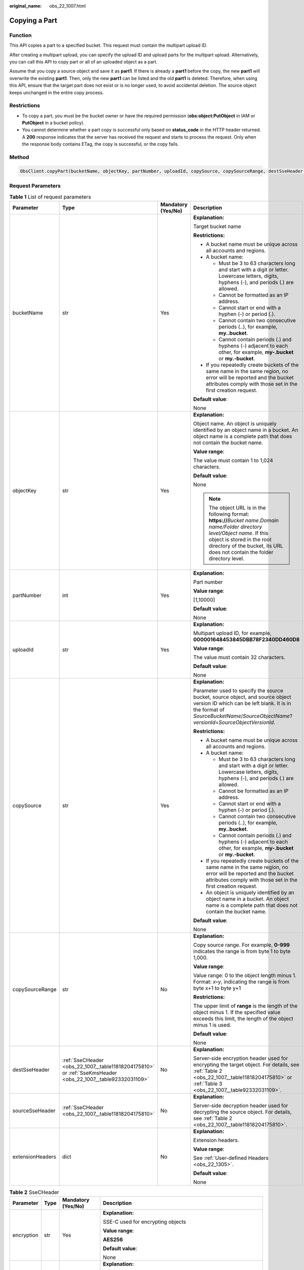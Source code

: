 :original_name: obs_22_1007.html

.. _obs_22_1007:

Copying a Part
==============

Function
--------

This API copies a part to a specified bucket. This request must contain the multipart upload ID.

After creating a multipart upload, you can specify the upload ID and upload parts for the multipart upload. Alternatively, you can call this API to copy part or all of an uploaded object as a part.

Assume that you copy a source object and save it as **part1**. If there is already a **part1** before the copy, the new **part1** will overwrite the existing **part1**. Then, only the new **part1** can be listed and the old **part1** is deleted. Therefore, when using this API, ensure that the target part does not exist or is no longer used, to avoid accidental deletion. The source object keeps unchanged in the entire copy process.

Restrictions
------------

-  To copy a part, you must be the bucket owner or have the required permission (**obs:object:PutObject** in IAM or **PutObject** in a bucket policy).
-  You cannot determine whether a part copy is successful only based on **status_code** in the HTTP header returned. A **200** response indicates that the server has received the request and starts to process the request. Only when the response body contains ETag, the copy is successful, or the copy fails.

Method
------

.. code-block::

   ObsClient.copyPart(bucketName, objectKey, partNumber, uploadId, copySource, copySourceRange, destSseHeader, sourceSseHeader, extensionHeaders)

Request Parameters
------------------

.. table:: **Table 1** List of request parameters

   +------------------+-------------------------------------------------------------------------------------------------------------+--------------------+----------------------------------------------------------------------------------------------------------------------------------------------------------------------------------------------------------------------------------------------+
   | Parameter        | Type                                                                                                        | Mandatory (Yes/No) | Description                                                                                                                                                                                                                                  |
   +==================+=============================================================================================================+====================+==============================================================================================================================================================================================================================================+
   | bucketName       | str                                                                                                         | Yes                | **Explanation:**                                                                                                                                                                                                                             |
   |                  |                                                                                                             |                    |                                                                                                                                                                                                                                              |
   |                  |                                                                                                             |                    | Target bucket name                                                                                                                                                                                                                           |
   |                  |                                                                                                             |                    |                                                                                                                                                                                                                                              |
   |                  |                                                                                                             |                    | **Restrictions:**                                                                                                                                                                                                                            |
   |                  |                                                                                                             |                    |                                                                                                                                                                                                                                              |
   |                  |                                                                                                             |                    | -  A bucket name must be unique across all accounts and regions.                                                                                                                                                                             |
   |                  |                                                                                                             |                    | -  A bucket name:                                                                                                                                                                                                                            |
   |                  |                                                                                                             |                    |                                                                                                                                                                                                                                              |
   |                  |                                                                                                             |                    |    -  Must be 3 to 63 characters long and start with a digit or letter. Lowercase letters, digits, hyphens (-), and periods (.) are allowed.                                                                                                 |
   |                  |                                                                                                             |                    |    -  Cannot be formatted as an IP address.                                                                                                                                                                                                  |
   |                  |                                                                                                             |                    |    -  Cannot start or end with a hyphen (-) or period (.).                                                                                                                                                                                   |
   |                  |                                                                                                             |                    |    -  Cannot contain two consecutive periods (..), for example, **my..bucket**.                                                                                                                                                              |
   |                  |                                                                                                             |                    |    -  Cannot contain periods (.) and hyphens (-) adjacent to each other, for example, **my-.bucket** or **my.-bucket**.                                                                                                                      |
   |                  |                                                                                                             |                    |                                                                                                                                                                                                                                              |
   |                  |                                                                                                             |                    | -  If you repeatedly create buckets of the same name in the same region, no error will be reported and the bucket attributes comply with those set in the first creation request.                                                            |
   |                  |                                                                                                             |                    |                                                                                                                                                                                                                                              |
   |                  |                                                                                                             |                    | **Default value**:                                                                                                                                                                                                                           |
   |                  |                                                                                                             |                    |                                                                                                                                                                                                                                              |
   |                  |                                                                                                             |                    | None                                                                                                                                                                                                                                         |
   +------------------+-------------------------------------------------------------------------------------------------------------+--------------------+----------------------------------------------------------------------------------------------------------------------------------------------------------------------------------------------------------------------------------------------+
   | objectKey        | str                                                                                                         | Yes                | **Explanation:**                                                                                                                                                                                                                             |
   |                  |                                                                                                             |                    |                                                                                                                                                                                                                                              |
   |                  |                                                                                                             |                    | Object name. An object is uniquely identified by an object name in a bucket. An object name is a complete path that does not contain the bucket name.                                                                                        |
   |                  |                                                                                                             |                    |                                                                                                                                                                                                                                              |
   |                  |                                                                                                             |                    | **Value range**:                                                                                                                                                                                                                             |
   |                  |                                                                                                             |                    |                                                                                                                                                                                                                                              |
   |                  |                                                                                                             |                    | The value must contain 1 to 1,024 characters.                                                                                                                                                                                                |
   |                  |                                                                                                             |                    |                                                                                                                                                                                                                                              |
   |                  |                                                                                                             |                    | **Default value**:                                                                                                                                                                                                                           |
   |                  |                                                                                                             |                    |                                                                                                                                                                                                                                              |
   |                  |                                                                                                             |                    | None                                                                                                                                                                                                                                         |
   |                  |                                                                                                             |                    |                                                                                                                                                                                                                                              |
   |                  |                                                                                                             |                    | .. note::                                                                                                                                                                                                                                    |
   |                  |                                                                                                             |                    |                                                                                                                                                                                                                                              |
   |                  |                                                                                                             |                    |    The object URL is in the following format: **https://**\ *Bucket name.Domain name/Folder directory level/Object name*. If this object is stored in the root directory of the bucket, its URL does not contain the folder directory level. |
   +------------------+-------------------------------------------------------------------------------------------------------------+--------------------+----------------------------------------------------------------------------------------------------------------------------------------------------------------------------------------------------------------------------------------------+
   | partNumber       | int                                                                                                         | Yes                | **Explanation:**                                                                                                                                                                                                                             |
   |                  |                                                                                                             |                    |                                                                                                                                                                                                                                              |
   |                  |                                                                                                             |                    | Part number                                                                                                                                                                                                                                  |
   |                  |                                                                                                             |                    |                                                                                                                                                                                                                                              |
   |                  |                                                                                                             |                    | **Value range**:                                                                                                                                                                                                                             |
   |                  |                                                                                                             |                    |                                                                                                                                                                                                                                              |
   |                  |                                                                                                             |                    | [1,10000]                                                                                                                                                                                                                                    |
   |                  |                                                                                                             |                    |                                                                                                                                                                                                                                              |
   |                  |                                                                                                             |                    | **Default value**:                                                                                                                                                                                                                           |
   |                  |                                                                                                             |                    |                                                                                                                                                                                                                                              |
   |                  |                                                                                                             |                    | None                                                                                                                                                                                                                                         |
   +------------------+-------------------------------------------------------------------------------------------------------------+--------------------+----------------------------------------------------------------------------------------------------------------------------------------------------------------------------------------------------------------------------------------------+
   | uploadId         | str                                                                                                         | Yes                | **Explanation:**                                                                                                                                                                                                                             |
   |                  |                                                                                                             |                    |                                                                                                                                                                                                                                              |
   |                  |                                                                                                             |                    | Multipart upload ID, for example, **000001648453845DBB78F2340DD460D8**                                                                                                                                                                       |
   |                  |                                                                                                             |                    |                                                                                                                                                                                                                                              |
   |                  |                                                                                                             |                    | **Value range**:                                                                                                                                                                                                                             |
   |                  |                                                                                                             |                    |                                                                                                                                                                                                                                              |
   |                  |                                                                                                             |                    | The value must contain 32 characters.                                                                                                                                                                                                        |
   |                  |                                                                                                             |                    |                                                                                                                                                                                                                                              |
   |                  |                                                                                                             |                    | **Default value**:                                                                                                                                                                                                                           |
   |                  |                                                                                                             |                    |                                                                                                                                                                                                                                              |
   |                  |                                                                                                             |                    | None                                                                                                                                                                                                                                         |
   +------------------+-------------------------------------------------------------------------------------------------------------+--------------------+----------------------------------------------------------------------------------------------------------------------------------------------------------------------------------------------------------------------------------------------+
   | copySource       | str                                                                                                         | Yes                | **Explanation:**                                                                                                                                                                                                                             |
   |                  |                                                                                                             |                    |                                                                                                                                                                                                                                              |
   |                  |                                                                                                             |                    | Parameter used to specify the source bucket, source object, and source object version ID which can be left blank. It is in the format of *SourceBucketName*/*SourceObjectName*?\ *versionId*\ =\ *SourceObjectVersionId*.                    |
   |                  |                                                                                                             |                    |                                                                                                                                                                                                                                              |
   |                  |                                                                                                             |                    | **Restrictions:**                                                                                                                                                                                                                            |
   |                  |                                                                                                             |                    |                                                                                                                                                                                                                                              |
   |                  |                                                                                                             |                    | -  A bucket name must be unique across all accounts and regions.                                                                                                                                                                             |
   |                  |                                                                                                             |                    | -  A bucket name:                                                                                                                                                                                                                            |
   |                  |                                                                                                             |                    |                                                                                                                                                                                                                                              |
   |                  |                                                                                                             |                    |    -  Must be 3 to 63 characters long and start with a digit or letter. Lowercase letters, digits, hyphens (-), and periods (.) are allowed.                                                                                                 |
   |                  |                                                                                                             |                    |    -  Cannot be formatted as an IP address.                                                                                                                                                                                                  |
   |                  |                                                                                                             |                    |    -  Cannot start or end with a hyphen (-) or period (.).                                                                                                                                                                                   |
   |                  |                                                                                                             |                    |    -  Cannot contain two consecutive periods (..), for example, **my..bucket**.                                                                                                                                                              |
   |                  |                                                                                                             |                    |    -  Cannot contain periods (.) and hyphens (-) adjacent to each other, for example, **my-.bucket** or **my.-bucket**.                                                                                                                      |
   |                  |                                                                                                             |                    |                                                                                                                                                                                                                                              |
   |                  |                                                                                                             |                    | -  If you repeatedly create buckets of the same name in the same region, no error will be reported and the bucket attributes comply with those set in the first creation request.                                                            |
   |                  |                                                                                                             |                    | -  An object is uniquely identified by an object name in a bucket. An object name is a complete path that does not contain the bucket name.                                                                                                  |
   |                  |                                                                                                             |                    |                                                                                                                                                                                                                                              |
   |                  |                                                                                                             |                    | **Default value**:                                                                                                                                                                                                                           |
   |                  |                                                                                                             |                    |                                                                                                                                                                                                                                              |
   |                  |                                                                                                             |                    | None                                                                                                                                                                                                                                         |
   +------------------+-------------------------------------------------------------------------------------------------------------+--------------------+----------------------------------------------------------------------------------------------------------------------------------------------------------------------------------------------------------------------------------------------+
   | copySourceRange  | str                                                                                                         | No                 | **Explanation:**                                                                                                                                                                                                                             |
   |                  |                                                                                                             |                    |                                                                                                                                                                                                                                              |
   |                  |                                                                                                             |                    | Copy source range. For example, **0-999** indicates the range is from byte 1 to byte 1,000.                                                                                                                                                  |
   |                  |                                                                                                             |                    |                                                                                                                                                                                                                                              |
   |                  |                                                                                                             |                    | **Value range**:                                                                                                                                                                                                                             |
   |                  |                                                                                                             |                    |                                                                                                                                                                                                                                              |
   |                  |                                                                                                             |                    | Value range: 0 to the object length minus 1. Format: *x*\ **-**\ *y*, indicating the range is from byte x+1 to byte y+1                                                                                                                      |
   |                  |                                                                                                             |                    |                                                                                                                                                                                                                                              |
   |                  |                                                                                                             |                    | **Restrictions:**                                                                                                                                                                                                                            |
   |                  |                                                                                                             |                    |                                                                                                                                                                                                                                              |
   |                  |                                                                                                             |                    | The upper limit of **range** is the length of the object minus 1. If the specified value exceeds this limit, the length of the object minus 1 is used.                                                                                       |
   |                  |                                                                                                             |                    |                                                                                                                                                                                                                                              |
   |                  |                                                                                                             |                    | **Default value**:                                                                                                                                                                                                                           |
   |                  |                                                                                                             |                    |                                                                                                                                                                                                                                              |
   |                  |                                                                                                             |                    | None                                                                                                                                                                                                                                         |
   +------------------+-------------------------------------------------------------------------------------------------------------+--------------------+----------------------------------------------------------------------------------------------------------------------------------------------------------------------------------------------------------------------------------------------+
   | destSseHeader    | :ref:`SseCHeader <obs_22_1007__table11818204175810>` or :ref:`SseKmsHeader <obs_22_1007__table92332031109>` | No                 | **Explanation:**                                                                                                                                                                                                                             |
   |                  |                                                                                                             |                    |                                                                                                                                                                                                                                              |
   |                  |                                                                                                             |                    | Server-side encryption header used for encrypting the target object. For details, see :ref:`Table 2 <obs_22_1007__table11818204175810>` or :ref:`Table 3 <obs_22_1007__table92332031109>`.                                                   |
   +------------------+-------------------------------------------------------------------------------------------------------------+--------------------+----------------------------------------------------------------------------------------------------------------------------------------------------------------------------------------------------------------------------------------------+
   | sourceSseHeader  | :ref:`SseCHeader <obs_22_1007__table11818204175810>`                                                        | No                 | **Explanation:**                                                                                                                                                                                                                             |
   |                  |                                                                                                             |                    |                                                                                                                                                                                                                                              |
   |                  |                                                                                                             |                    | Server-side decryption header used for decrypting the source object. For details, see :ref:`Table 2 <obs_22_1007__table11818204175810>`.                                                                                                     |
   +------------------+-------------------------------------------------------------------------------------------------------------+--------------------+----------------------------------------------------------------------------------------------------------------------------------------------------------------------------------------------------------------------------------------------+
   | extensionHeaders | dict                                                                                                        | No                 | **Explanation:**                                                                                                                                                                                                                             |
   |                  |                                                                                                             |                    |                                                                                                                                                                                                                                              |
   |                  |                                                                                                             |                    | Extension headers.                                                                                                                                                                                                                           |
   |                  |                                                                                                             |                    |                                                                                                                                                                                                                                              |
   |                  |                                                                                                             |                    | **Value range**:                                                                                                                                                                                                                             |
   |                  |                                                                                                             |                    |                                                                                                                                                                                                                                              |
   |                  |                                                                                                             |                    | See :ref:`User-defined Headers <obs_22_1305>`.                                                                                                                                                                                               |
   |                  |                                                                                                             |                    |                                                                                                                                                                                                                                              |
   |                  |                                                                                                             |                    | **Default value**:                                                                                                                                                                                                                           |
   |                  |                                                                                                             |                    |                                                                                                                                                                                                                                              |
   |                  |                                                                                                             |                    | None                                                                                                                                                                                                                                         |
   +------------------+-------------------------------------------------------------------------------------------------------------+--------------------+----------------------------------------------------------------------------------------------------------------------------------------------------------------------------------------------------------------------------------------------+

.. _obs_22_1007__table11818204175810:

.. table:: **Table 2** SseCHeader

   +-----------------+-----------------+--------------------+--------------------------------------------------------------------------------------------------------------------------------------------------------------------------------+
   | Parameter       | Type            | Mandatory (Yes/No) | Description                                                                                                                                                                    |
   +=================+=================+====================+================================================================================================================================================================================+
   | encryption      | str             | Yes                | **Explanation:**                                                                                                                                                               |
   |                 |                 |                    |                                                                                                                                                                                |
   |                 |                 |                    | SSE-C used for encrypting objects                                                                                                                                              |
   |                 |                 |                    |                                                                                                                                                                                |
   |                 |                 |                    | **Value range**:                                                                                                                                                               |
   |                 |                 |                    |                                                                                                                                                                                |
   |                 |                 |                    | **AES256**                                                                                                                                                                     |
   |                 |                 |                    |                                                                                                                                                                                |
   |                 |                 |                    | **Default value**:                                                                                                                                                             |
   |                 |                 |                    |                                                                                                                                                                                |
   |                 |                 |                    | None                                                                                                                                                                           |
   +-----------------+-----------------+--------------------+--------------------------------------------------------------------------------------------------------------------------------------------------------------------------------+
   | key             | str             | Yes                | **Explanation:**                                                                                                                                                               |
   |                 |                 |                    |                                                                                                                                                                                |
   |                 |                 |                    | Key used in SSE-C encryption. It corresponds to the encryption method. For example, if **encryption** is set to **AES256**, the key is calculated using the AES-256 algorithm. |
   |                 |                 |                    |                                                                                                                                                                                |
   |                 |                 |                    | **Value range**:                                                                                                                                                               |
   |                 |                 |                    |                                                                                                                                                                                |
   |                 |                 |                    | The value must contain 32 characters.                                                                                                                                          |
   |                 |                 |                    |                                                                                                                                                                                |
   |                 |                 |                    | **Default value**:                                                                                                                                                             |
   |                 |                 |                    |                                                                                                                                                                                |
   |                 |                 |                    | None                                                                                                                                                                           |
   +-----------------+-----------------+--------------------+--------------------------------------------------------------------------------------------------------------------------------------------------------------------------------+

.. _obs_22_1007__table92332031109:

.. table:: **Table 3** SseKmsHeader

   +-----------------+-----------------+--------------------+-------------------------------------------------------------------------------------------------------------------------------------------------------+
   | Parameter       | Type            | Mandatory (Yes/No) | Description                                                                                                                                           |
   +=================+=================+====================+=======================================================================================================================================================+
   | encryption      | str             | Yes                | **Explanation:**                                                                                                                                      |
   |                 |                 |                    |                                                                                                                                                       |
   |                 |                 |                    | SSE-KMS used for encrypting objects                                                                                                                   |
   |                 |                 |                    |                                                                                                                                                       |
   |                 |                 |                    | **Value range**:                                                                                                                                      |
   |                 |                 |                    |                                                                                                                                                       |
   |                 |                 |                    | **kms**                                                                                                                                               |
   |                 |                 |                    |                                                                                                                                                       |
   |                 |                 |                    | **Default value**:                                                                                                                                    |
   |                 |                 |                    |                                                                                                                                                       |
   |                 |                 |                    | None                                                                                                                                                  |
   +-----------------+-----------------+--------------------+-------------------------------------------------------------------------------------------------------------------------------------------------------+
   | key             | str             | No                 | **Explanation:**                                                                                                                                      |
   |                 |                 |                    |                                                                                                                                                       |
   |                 |                 |                    | Master key used in SSE-KMS                                                                                                                            |
   |                 |                 |                    |                                                                                                                                                       |
   |                 |                 |                    | **Value range**:                                                                                                                                      |
   |                 |                 |                    |                                                                                                                                                       |
   |                 |                 |                    | The following two formats are supported:                                                                                                              |
   |                 |                 |                    |                                                                                                                                                       |
   |                 |                 |                    | -  *regionID*\ **:**\ *domainID*\ **:key/**\ *key_id*                                                                                                 |
   |                 |                 |                    | -  *key_id*                                                                                                                                           |
   |                 |                 |                    |                                                                                                                                                       |
   |                 |                 |                    | In the preceding formats:                                                                                                                             |
   |                 |                 |                    |                                                                                                                                                       |
   |                 |                 |                    | -  *regionID* indicates the ID of the region where the key is used.                                                                                   |
   |                 |                 |                    | -  *domainID* indicates the ID of the account that the key is for. To obtain it, see :ref:`How Do I Get My Account ID and IAM User ID? <obs_22_1703>` |
   |                 |                 |                    | -  *key_id* indicates the ID of the key created on Data Encryption Workshop (DEW).                                                                    |
   |                 |                 |                    |                                                                                                                                                       |
   |                 |                 |                    | **Default value**:                                                                                                                                    |
   |                 |                 |                    |                                                                                                                                                       |
   |                 |                 |                    | -  If this parameter is not specified, the default master key will be used.                                                                           |
   |                 |                 |                    | -  If there is no such a default master key, OBS will create one and use it by default.                                                               |
   +-----------------+-----------------+--------------------+-------------------------------------------------------------------------------------------------------------------------------------------------------+

Responses
---------

.. table:: **Table 4** List of returned results

   +---------------------------------------------------+-----------------------------------+
   | Type                                              | Description                       |
   +===================================================+===================================+
   | :ref:`GetResult <obs_22_1007__table133284282414>` | **Explanation:**                  |
   |                                                   |                                   |
   |                                                   | SDK common results                |
   +---------------------------------------------------+-----------------------------------+

.. _obs_22_1007__table133284282414:

.. table:: **Table 5** GetResult

   +-----------------------+-----------------------+--------------------------------------------------------------------------------------------------------------------------------------------------------------------------------------------------------------------------------------------------------------------------------------------------+
   | Parameter             | Type                  | Description                                                                                                                                                                                                                                                                                      |
   +=======================+=======================+==================================================================================================================================================================================================================================================================================================+
   | status                | int                   | **Explanation:**                                                                                                                                                                                                                                                                                 |
   |                       |                       |                                                                                                                                                                                                                                                                                                  |
   |                       |                       | HTTP status code                                                                                                                                                                                                                                                                                 |
   |                       |                       |                                                                                                                                                                                                                                                                                                  |
   |                       |                       | **Value range**:                                                                                                                                                                                                                                                                                 |
   |                       |                       |                                                                                                                                                                                                                                                                                                  |
   |                       |                       | A status code is a group of digits ranging from 2\ *xx* (indicating successes) to 4\ *xx* or 5\ *xx* (indicating errors). It indicates the status of a response.                                                                                                                                 |
   |                       |                       |                                                                                                                                                                                                                                                                                                  |
   |                       |                       | **Default value**:                                                                                                                                                                                                                                                                               |
   |                       |                       |                                                                                                                                                                                                                                                                                                  |
   |                       |                       | None                                                                                                                                                                                                                                                                                             |
   +-----------------------+-----------------------+--------------------------------------------------------------------------------------------------------------------------------------------------------------------------------------------------------------------------------------------------------------------------------------------------+
   | reason                | str                   | **Explanation:**                                                                                                                                                                                                                                                                                 |
   |                       |                       |                                                                                                                                                                                                                                                                                                  |
   |                       |                       | Reason description.                                                                                                                                                                                                                                                                              |
   |                       |                       |                                                                                                                                                                                                                                                                                                  |
   |                       |                       | **Default value**:                                                                                                                                                                                                                                                                               |
   |                       |                       |                                                                                                                                                                                                                                                                                                  |
   |                       |                       | None                                                                                                                                                                                                                                                                                             |
   +-----------------------+-----------------------+--------------------------------------------------------------------------------------------------------------------------------------------------------------------------------------------------------------------------------------------------------------------------------------------------+
   | errorCode             | str                   | **Explanation:**                                                                                                                                                                                                                                                                                 |
   |                       |                       |                                                                                                                                                                                                                                                                                                  |
   |                       |                       | Error code returned by the OBS server. If the value of **status** is less than **300**, this parameter is left blank.                                                                                                                                                                            |
   |                       |                       |                                                                                                                                                                                                                                                                                                  |
   |                       |                       | **Default value**:                                                                                                                                                                                                                                                                               |
   |                       |                       |                                                                                                                                                                                                                                                                                                  |
   |                       |                       | None                                                                                                                                                                                                                                                                                             |
   +-----------------------+-----------------------+--------------------------------------------------------------------------------------------------------------------------------------------------------------------------------------------------------------------------------------------------------------------------------------------------+
   | errorMessage          | str                   | **Explanation:**                                                                                                                                                                                                                                                                                 |
   |                       |                       |                                                                                                                                                                                                                                                                                                  |
   |                       |                       | Error message returned by the OBS server. If the value of **status** is less than **300**, this parameter is left blank.                                                                                                                                                                         |
   |                       |                       |                                                                                                                                                                                                                                                                                                  |
   |                       |                       | **Default value**:                                                                                                                                                                                                                                                                               |
   |                       |                       |                                                                                                                                                                                                                                                                                                  |
   |                       |                       | None                                                                                                                                                                                                                                                                                             |
   +-----------------------+-----------------------+--------------------------------------------------------------------------------------------------------------------------------------------------------------------------------------------------------------------------------------------------------------------------------------------------+
   | requestId             | str                   | **Explanation:**                                                                                                                                                                                                                                                                                 |
   |                       |                       |                                                                                                                                                                                                                                                                                                  |
   |                       |                       | Request ID returned by the OBS server                                                                                                                                                                                                                                                            |
   |                       |                       |                                                                                                                                                                                                                                                                                                  |
   |                       |                       | **Default value**:                                                                                                                                                                                                                                                                               |
   |                       |                       |                                                                                                                                                                                                                                                                                                  |
   |                       |                       | None                                                                                                                                                                                                                                                                                             |
   +-----------------------+-----------------------+--------------------------------------------------------------------------------------------------------------------------------------------------------------------------------------------------------------------------------------------------------------------------------------------------+
   | indicator             | str                   | **Explanation:**                                                                                                                                                                                                                                                                                 |
   |                       |                       |                                                                                                                                                                                                                                                                                                  |
   |                       |                       | Error indicator returned by the OBS server.                                                                                                                                                                                                                                                      |
   |                       |                       |                                                                                                                                                                                                                                                                                                  |
   |                       |                       | **Default value**:                                                                                                                                                                                                                                                                               |
   |                       |                       |                                                                                                                                                                                                                                                                                                  |
   |                       |                       | None                                                                                                                                                                                                                                                                                             |
   +-----------------------+-----------------------+--------------------------------------------------------------------------------------------------------------------------------------------------------------------------------------------------------------------------------------------------------------------------------------------------+
   | hostId                | str                   | **Explanation:**                                                                                                                                                                                                                                                                                 |
   |                       |                       |                                                                                                                                                                                                                                                                                                  |
   |                       |                       | Requested server ID. If the value of **status** is less than **300**, this parameter is left blank.                                                                                                                                                                                              |
   |                       |                       |                                                                                                                                                                                                                                                                                                  |
   |                       |                       | **Default value**:                                                                                                                                                                                                                                                                               |
   |                       |                       |                                                                                                                                                                                                                                                                                                  |
   |                       |                       | None                                                                                                                                                                                                                                                                                             |
   +-----------------------+-----------------------+--------------------------------------------------------------------------------------------------------------------------------------------------------------------------------------------------------------------------------------------------------------------------------------------------+
   | resource              | str                   | **Explanation:**                                                                                                                                                                                                                                                                                 |
   |                       |                       |                                                                                                                                                                                                                                                                                                  |
   |                       |                       | Error source (a bucket or an object). If the value of **status** is less than **300**, this parameter is left blank.                                                                                                                                                                             |
   |                       |                       |                                                                                                                                                                                                                                                                                                  |
   |                       |                       | **Default value**:                                                                                                                                                                                                                                                                               |
   |                       |                       |                                                                                                                                                                                                                                                                                                  |
   |                       |                       | None                                                                                                                                                                                                                                                                                             |
   +-----------------------+-----------------------+--------------------------------------------------------------------------------------------------------------------------------------------------------------------------------------------------------------------------------------------------------------------------------------------------+
   | header                | list                  | **Explanation:**                                                                                                                                                                                                                                                                                 |
   |                       |                       |                                                                                                                                                                                                                                                                                                  |
   |                       |                       | Response header list, composed of tuples. Each tuple consists of two elements, respectively corresponding to the key and value of a response header.                                                                                                                                             |
   |                       |                       |                                                                                                                                                                                                                                                                                                  |
   |                       |                       | **Default value**:                                                                                                                                                                                                                                                                               |
   |                       |                       |                                                                                                                                                                                                                                                                                                  |
   |                       |                       | None                                                                                                                                                                                                                                                                                             |
   +-----------------------+-----------------------+--------------------------------------------------------------------------------------------------------------------------------------------------------------------------------------------------------------------------------------------------------------------------------------------------+
   | body                  | object                | **Explanation:**                                                                                                                                                                                                                                                                                 |
   |                       |                       |                                                                                                                                                                                                                                                                                                  |
   |                       |                       | Result content returned after the operation is successful. If the value of **status** is larger than **300**, the value of **body** is null. The value varies with the API being called. For details, see :ref:`Bucket-Related APIs <obs_22_0800>` and :ref:`Object-Related APIs <obs_22_0900>`. |
   |                       |                       |                                                                                                                                                                                                                                                                                                  |
   |                       |                       | **Default value**:                                                                                                                                                                                                                                                                               |
   |                       |                       |                                                                                                                                                                                                                                                                                                  |
   |                       |                       | None                                                                                                                                                                                                                                                                                             |
   +-----------------------+-----------------------+--------------------------------------------------------------------------------------------------------------------------------------------------------------------------------------------------------------------------------------------------------------------------------------------------+

.. table:: **Table 6** GetResult.body

   +------------------------------------------------------------+-----------------------------------------------------------------------------------------------------------------+
   | GetResult.body Type                                        | Description                                                                                                     |
   +============================================================+=================================================================================================================+
   | :ref:`CopyPartResponse <obs_22_1007__table17338171719424>` | **Explanation:**                                                                                                |
   |                                                            |                                                                                                                 |
   |                                                            | Response to the request for copying a part. For details, see :ref:`Table 7 <obs_22_1007__table17338171719424>`. |
   +------------------------------------------------------------+-----------------------------------------------------------------------------------------------------------------+

.. _obs_22_1007__table17338171719424:

.. table:: **Table 7** CopyPartResponse

   +-----------------------+-----------------------+------------------------------------------------------------------------------------------------------------------------------------------------------------------+
   | Parameter             | Type                  | Description                                                                                                                                                      |
   +=======================+=======================+==================================================================================================================================================================+
   | etag                  | str                   | **Explanation:**                                                                                                                                                 |
   |                       |                       |                                                                                                                                                                  |
   |                       |                       | Base64-encoded 128-bit MD5 digest of a part. ETag is the unique identifier of the part content. It can be used to determine whether the part content is changed. |
   |                       |                       |                                                                                                                                                                  |
   |                       |                       | **Value range**:                                                                                                                                                 |
   |                       |                       |                                                                                                                                                                  |
   |                       |                       | The value must contain 32 characters.                                                                                                                            |
   |                       |                       |                                                                                                                                                                  |
   |                       |                       | **Default value**:                                                                                                                                               |
   |                       |                       |                                                                                                                                                                  |
   |                       |                       | None                                                                                                                                                             |
   +-----------------------+-----------------------+------------------------------------------------------------------------------------------------------------------------------------------------------------------+
   | lastModified          | str                   | **Explanation:**                                                                                                                                                 |
   |                       |                       |                                                                                                                                                                  |
   |                       |                       | Time when the last modification was made to the object                                                                                                           |
   |                       |                       |                                                                                                                                                                  |
   |                       |                       | **Restrictions:**                                                                                                                                                |
   |                       |                       |                                                                                                                                                                  |
   |                       |                       | The time must be in the GMT format, for example, **Wed, 25 Mar 2020 02:39:52 GMT**.                                                                              |
   |                       |                       |                                                                                                                                                                  |
   |                       |                       | **Default value**:                                                                                                                                               |
   |                       |                       |                                                                                                                                                                  |
   |                       |                       | None                                                                                                                                                             |
   +-----------------------+-----------------------+------------------------------------------------------------------------------------------------------------------------------------------------------------------+
   | sseKms                | str                   | **Explanation:**                                                                                                                                                 |
   |                       |                       |                                                                                                                                                                  |
   |                       |                       | SSE-KMS is used for encrypting objects on the server side.                                                                                                       |
   |                       |                       |                                                                                                                                                                  |
   |                       |                       | **Value range**:                                                                                                                                                 |
   |                       |                       |                                                                                                                                                                  |
   |                       |                       | **kms**                                                                                                                                                          |
   |                       |                       |                                                                                                                                                                  |
   |                       |                       | **Default value**:                                                                                                                                               |
   |                       |                       |                                                                                                                                                                  |
   |                       |                       | None                                                                                                                                                             |
   +-----------------------+-----------------------+------------------------------------------------------------------------------------------------------------------------------------------------------------------+
   | sseKmsKey             | str                   | **Explanation:**                                                                                                                                                 |
   |                       |                       |                                                                                                                                                                  |
   |                       |                       | ID of the KMS master key when SSE-KMS is used                                                                                                                    |
   |                       |                       |                                                                                                                                                                  |
   |                       |                       | **Value range**:                                                                                                                                                 |
   |                       |                       |                                                                                                                                                                  |
   |                       |                       | Valid value formats are as follows:                                                                                                                              |
   |                       |                       |                                                                                                                                                                  |
   |                       |                       | #. *regionID*\ **:**\ *domainID*\ **:key/**\ *key_id*                                                                                                            |
   |                       |                       | #. *key_id*                                                                                                                                                      |
   |                       |                       |                                                                                                                                                                  |
   |                       |                       | In the preceding formats:                                                                                                                                        |
   |                       |                       |                                                                                                                                                                  |
   |                       |                       | -  *regionID* indicates the ID of the region where the key is used.                                                                                              |
   |                       |                       | -  *domainID* indicates the ID of the account that the key is for. To obtain it, see :ref:`How Do I Get My Account ID and IAM User ID? <obs_22_1703>`            |
   |                       |                       | -  *key_id* indicates the ID of the key created on Data Encryption Workshop (DEW).                                                                               |
   |                       |                       |                                                                                                                                                                  |
   |                       |                       | **Default value**:                                                                                                                                               |
   |                       |                       |                                                                                                                                                                  |
   |                       |                       | -  If this parameter is not specified, the default master key will be used.                                                                                      |
   |                       |                       | -  If there is no such a default master key, OBS will create one and use it by default.                                                                          |
   +-----------------------+-----------------------+------------------------------------------------------------------------------------------------------------------------------------------------------------------+
   | sseC                  | str                   | **Explanation:**                                                                                                                                                 |
   |                       |                       |                                                                                                                                                                  |
   |                       |                       | Algorithm used to encrypt and decrypt objects with SSE-C                                                                                                         |
   |                       |                       |                                                                                                                                                                  |
   |                       |                       | **Value range**:                                                                                                                                                 |
   |                       |                       |                                                                                                                                                                  |
   |                       |                       | **AES256**                                                                                                                                                       |
   |                       |                       |                                                                                                                                                                  |
   |                       |                       | **Default value**:                                                                                                                                               |
   |                       |                       |                                                                                                                                                                  |
   |                       |                       | None                                                                                                                                                             |
   +-----------------------+-----------------------+------------------------------------------------------------------------------------------------------------------------------------------------------------------+
   | sseCKeyMd5            | str                   | **Explanation:**                                                                                                                                                 |
   |                       |                       |                                                                                                                                                                  |
   |                       |                       | MD5 value of the key for encrypting objects when SSE-C is used. This value is used to check whether any error occurs during the transmission of the key.         |
   |                       |                       |                                                                                                                                                                  |
   |                       |                       | **Restrictions:**                                                                                                                                                |
   |                       |                       |                                                                                                                                                                  |
   |                       |                       | The value is encrypted by MD5 and then encoded by Base64, for example, **4XvB3tbNTN+tIEVa0/fGaQ==**.                                                             |
   |                       |                       |                                                                                                                                                                  |
   |                       |                       | **Default value**:                                                                                                                                               |
   |                       |                       |                                                                                                                                                                  |
   |                       |                       | None                                                                                                                                                             |
   +-----------------------+-----------------------+------------------------------------------------------------------------------------------------------------------------------------------------------------------+

Code Examples
-------------

This example copies parts from one bucket to another.

::

   from obs import ObsClient
   import os
   import traceback

   # Obtain an AK and SK pair using environment variables or import the AK and SK pair in other ways. Using hard coding may result in leakage.
   # Obtain an AK and SK pair on the management console.
   ak = os.getenv("AccessKeyID")
   sk = os.getenv("SecretAccessKey")
   # (Optional) If you use a temporary AK and SK pair and a security token to access OBS, obtain them from environment variables.
   # security_token = os.getenv("SecurityToken")
   # Set server to the endpoint of the region where the bucket is located.
   server = "https://your-endpoint"

   # Create an obsClient instance.
   # If you use a temporary AK and SK pair and a security token to access OBS, you must specify security_token when creating an instance.
   obsClient = ObsClient(access_key_id=ak, secret_access_key=sk, server=server)
   try:
       bucketName = "examplebucket"
       objectKey = "objectname"
       # Specify the part number, which ranges from 1 to 10,000
       partNumber = "your partNumber"
       # Specify the ID of the multipart upload.
       uploadId = "your uploadid"
       # Specify the source bucket, source object, and source object version ID (optional). The format is source-bucket-name/source-object-name?versionId=source-object-versionId.
       copySource = 'sourcebucketname/sourceobjectkey'
       # [Optional] Specify the copy scope in the format of x-y. Value range: [0, source-object-length - 1].
       # copySourceRange = '0-15'
       # Copy the part to the specified bucket using the multipart upload ID.
       resp = obsClient.copyPart(bucketName, objectKey, partNumber, uploadId, copySource)

       # If status code 2xx is returned, the API is called successfully. Otherwise, the API call fails.
       if resp.status < 300:
           print('Copy Part Succeeded')
           print('requestId:', resp.requestId)
           print('etagValue:', resp.body.etagValue)
           print('modifiedDate:', resp.body.modifiedDate)
       else:
           print('Copy Part Failed')
           print('requestId:', resp.requestId)
           print('errorCode:', resp.errorCode)
           print('errorMessage:', resp.errorMessage)
   except:
       print('Copy Part Failed')
       print(traceback.format_exc())
